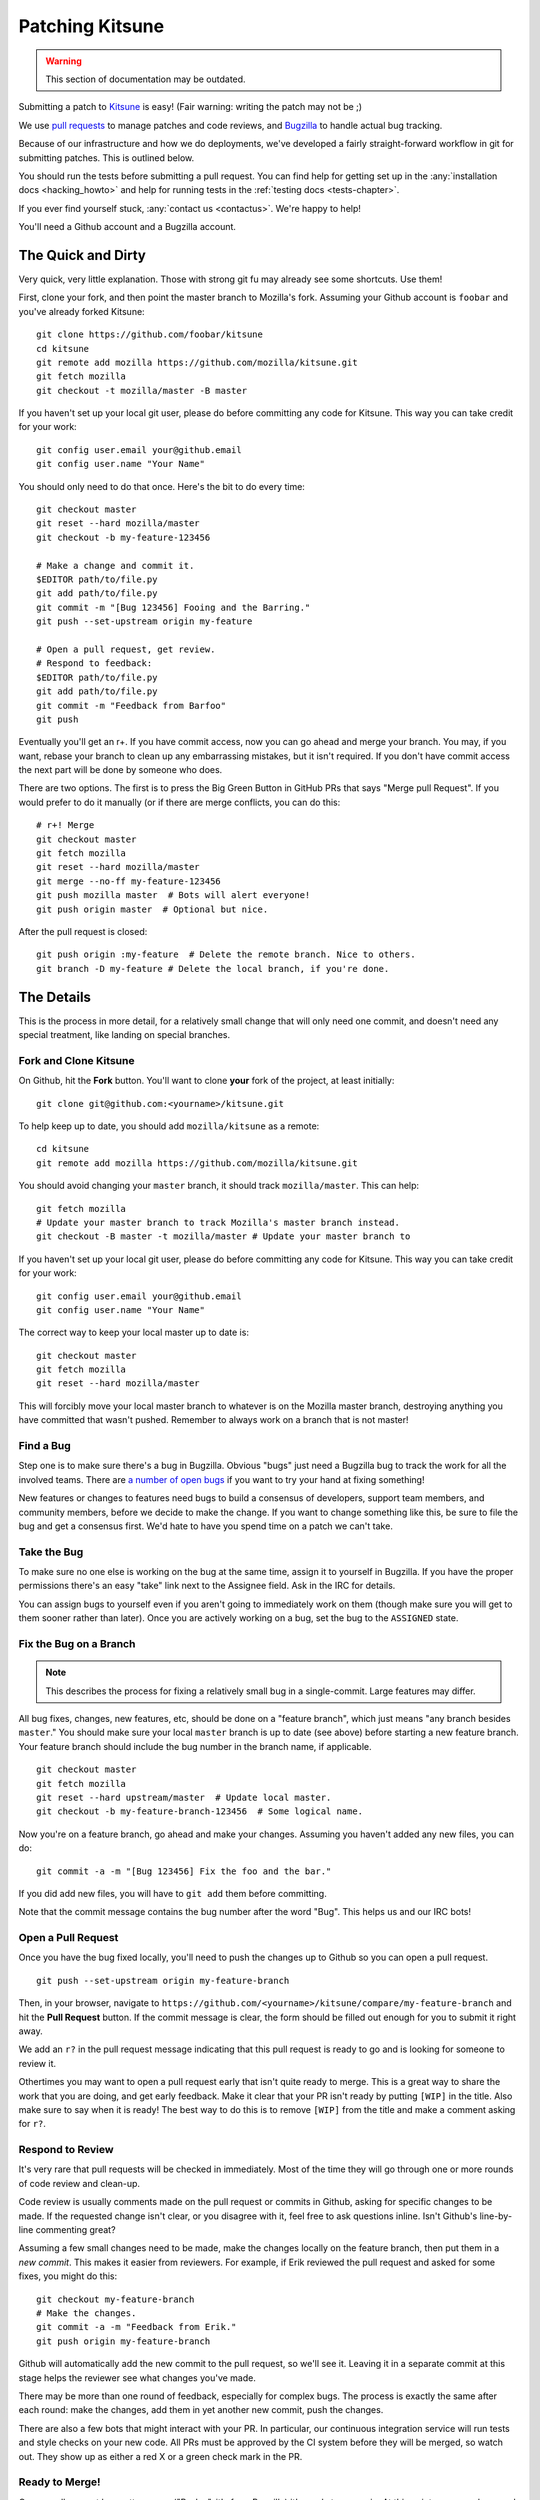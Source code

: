 .. _patching:

================
Patching Kitsune
================

.. warning::
    This section of documentation may be outdated.

Submitting a patch to `Kitsune <https://support.mozilla.com>`_ is easy! (Fair
warning: writing the patch may not be ;)

We use `pull requests <https://github.com/mozilla/kitsune/pulls>`_ to manage
patches and code reviews, and `Bugzilla <https://bugzilla.mozilla.org>`_ to
handle actual bug tracking.

Because of our infrastructure and how we do deployments, we've developed a
fairly straight-forward workflow in git for submitting patches. This is
outlined below.

You should run the tests before submitting a pull request. You can find help
for getting set up in the :any:`installation docs <hacking_howto>` and
help for running tests in the :ref:`testing docs <tests-chapter>`.

If you ever find yourself stuck, :any:`contact us <contactus>`. We're happy to
help!

You'll need a Github account and a Bugzilla account.


The Quick and Dirty
===================

Very quick, very little explanation. Those with strong git fu may already see
some shortcuts. Use them!

First, clone your fork, and then point the master branch to Mozilla's fork.
Assuming your Github account is ``foobar`` and you've already forked
Kitsune::

    git clone https://github.com/foobar/kitsune
    cd kitsune
    git remote add mozilla https://github.com/mozilla/kitsune.git
    git fetch mozilla
    git checkout -t mozilla/master -B master

If you haven't set up your local git user, please do before committing any code
for Kitsune. This way you can take credit for your work::

    git config user.email your@github.email
    git config user.name "Your Name"

You should only need to do that once. Here's the bit to do every time::

    git checkout master
    git reset --hard mozilla/master
    git checkout -b my-feature-123456

    # Make a change and commit it.
    $EDITOR path/to/file.py
    git add path/to/file.py
    git commit -m "[Bug 123456] Fooing and the Barring."
    git push --set-upstream origin my-feature

    # Open a pull request, get review.
    # Respond to feedback:
    $EDITOR path/to/file.py
    git add path/to/file.py
    git commit -m "Feedback from Barfoo"
    git push

Eventually you'll get an r+. If you have commit access, now you can go ahead
and merge your branch. You may, if you want, rebase your branch to clean up
any embarrassing mistakes, but it isn't required. If you don't have commit
access the next part will be done by someone who does.

There are two options. The first is to press the Big Green Button in GitHub PRs
that says "Merge pull Request". If you would prefer to do it manually (or
if there are merge conflicts, you can do this::

    # r+! Merge
    git checkout master
    git fetch mozilla
    git reset --hard mozilla/master
    git merge --no-ff my-feature-123456
    git push mozilla master  # Bots will alert everyone!
    git push origin master  # Optional but nice.

After the pull request is closed::

    git push origin :my-feature  # Delete the remote branch. Nice to others.
    git branch -D my-feature # Delete the local branch, if you're done.


The Details
===========

This is the process in more detail, for a relatively small change that will
only need one commit, and doesn't need any special treatment, like landing on
special branches.


Fork and Clone Kitsune
----------------------

On Github, hit the **Fork** button. You'll want to clone **your** fork of the
project, at least initially::

    git clone git@github.com:<yourname>/kitsune.git

To help keep up to date, you should add ``mozilla/kitsune`` as a remote::

    cd kitsune
    git remote add mozilla https://github.com/mozilla/kitsune.git

You should avoid changing your ``master`` branch, it should track
``mozilla/master``. This can help::

    git fetch mozilla
    # Update your master branch to track Mozilla's master branch instead.
    git checkout -B master -t mozilla/master # Update your master branch to

If you haven't set up your local git user, please do before committing any code
for Kitsune. This way you can take credit for your work::

    git config user.email your@github.email
    git config user.name "Your Name"

The correct way to keep your local master up to date is::

    git checkout master
    git fetch mozilla
    git reset --hard mozilla/master

This will forcibly move your local master branch to whatever is on the Mozilla
master branch, destroying anything you have committed that wasn't pushed.
Remember to always work on a branch that is not master!


Find a Bug
----------

Step one is to make sure there's a bug in Bugzilla. Obvious "bugs" just need a
Bugzilla bug to track the work for all the involved teams. There are `a number
of open bugs <http://bit.ly/LUTjcY>`_ if you want to try your hand at fixing
something!

New features or changes to features need bugs to build a consensus of
developers, support team members, and community members, before we decide to
make the change. If you want to change something like this, be sure to file the
bug and get a consensus first. We'd hate to have you spend time on a patch we
can't take.


Take the Bug
------------

To make sure no one else is working on the bug at the same time, assign it to
yourself in Bugzilla. If you have the proper permissions there's an easy "take"
link next to the Assignee field. Ask in the IRC for details.

You can assign bugs to yourself even if you aren't going to immediately work on
them (though make sure you will get to them sooner rather than later). Once you
are actively working on a bug, set the bug to the ``ASSIGNED`` state.


Fix the Bug on a Branch
-----------------------

.. Note::

   This describes the process for fixing a relatively small bug in a
   single-commit. Large features may differ.

All bug fixes, changes, new features, etc, should be done on a "feature
branch", which just means "any branch besides ``master``." You should make sure
your local ``master`` branch is up to date (see above) before starting a new
feature branch. Your feature branch should include the bug number in the branch
name, if applicable.

::

    git checkout master
    git fetch mozilla
    git reset --hard upstream/master  # Update local master.
    git checkout -b my-feature-branch-123456  # Some logical name.

Now you're on a feature branch, go ahead and make your changes. Assuming you
haven't added any new files, you can do::

    git commit -a -m "[Bug 123456] Fix the foo and the bar."

If you did add new files, you will have to ``git add`` them before committing.

Note that the commit message contains the bug number after the word "Bug".
This helps us and our IRC bots!


Open a Pull Request
-------------------

Once you have the bug fixed locally, you'll need to push the changes up to
Github so you can open a pull request.

::

    git push --set-upstream origin my-feature-branch

Then, in your browser, navigate to
``https://github.com/<yourname>/kitsune/compare/my-feature-branch`` and hit the
**Pull Request** button. If the commit message is clear, the form should be
filled out enough for you to submit it right away.

We add an ``r?`` in the pull request message indicating that this pull
request is ready to go and is looking for someone to review it.

Othertimes you may want to open a pull request early that isn't quite ready to
merge. This is a great way to share the work that you are doing, and get early
feedback. Make it clear that your PR isn't ready by putting ``[WIP]`` in the
title. Also make sure to say when it is ready! The best way to do this is to
remove ``[WIP]`` from the title and make a comment asking for ``r?``.


Respond to Review
-----------------

It's very rare that pull requests will be checked in immediately. Most of the
time they will go through one or more rounds of code review and clean-up.

Code review is usually comments made on the pull request or commits in Github,
asking for specific changes to be made. If the requested change isn't clear, or
you disagree with it, feel free to ask questions inline. Isn't Github's
line-by-line commenting great?

Assuming a few small changes need to be made, make the changes locally on the
feature branch, then put them in a *new commit*. This makes it easier from
reviewers. For example, if Erik reviewed the pull request and asked for some
fixes, you might do this::

    git checkout my-feature-branch
    # Make the changes.
    git commit -a -m "Feedback from Erik."
    git push origin my-feature-branch

Github will automatically add the new commit to the pull request, so we'll see
it. Leaving it in a separate commit at this stage helps the reviewer see what
changes you've made.

There may be more than one round of feedback, especially for complex bugs. The
process is exactly the same after each round: make the changes, add them in yet
another new commit, push the changes.

There are also a few bots that might interact with your PR. In particular, our
continuous integration service will run tests and style checks on your new
code. All PRs must be approved by the CI system before they will be merged,
so watch out. They show up as either a red X or a green check mark in the
PR.


Ready to Merge!
---------------

Once a pull request has gotten an ``r+`` ("R-plus", it's from Bugzilla) it's
ready to merge in. At this point you can rebase and squash any feedback/fixup
commits you want, but this isn't required.

If you don't have commit access, someone who does may do this for you, if they
have time. Alternatively, if you have commit access, you can press GitHub's
"Merge pull request" button, which does a similar process to below. This is the
preferred way to merge PRs when there are no complications.

::

    git checkout master
    git reset --hard mozilla/master
    git merge --no-ff my-feature-branch-123456
    # Make sure tests pass.
    python manage.py test
    git push


You're done! Congratulations, soon you'll have code running on one of the
biggest sites in the world!

Before pushing to ``mozilla/master``, I like to verify that the merge went fine
in the logs. For the vast majority of merges, *there should not be a merge
commit*.

::

    git log --graph --decorate
    git push mozilla master             # !!! Pushing code to the primary repo/branch!

    # Optionally, you can keep your Github master in sync.
    git push origin master              # Not strictly necessary but kinda nice.
    git push origin :my-feature-branch  # Nice to clean up.

This should automatically close the PR, as GitHub will notice the merge commit.

Once the commit is on ``mozilla/master``, copy the commit url to the bug.

Once the commit has been deployed to stage and prod, set the bug to
``RESOLVED FIXED``. This tells everyone that the fix is in production.
